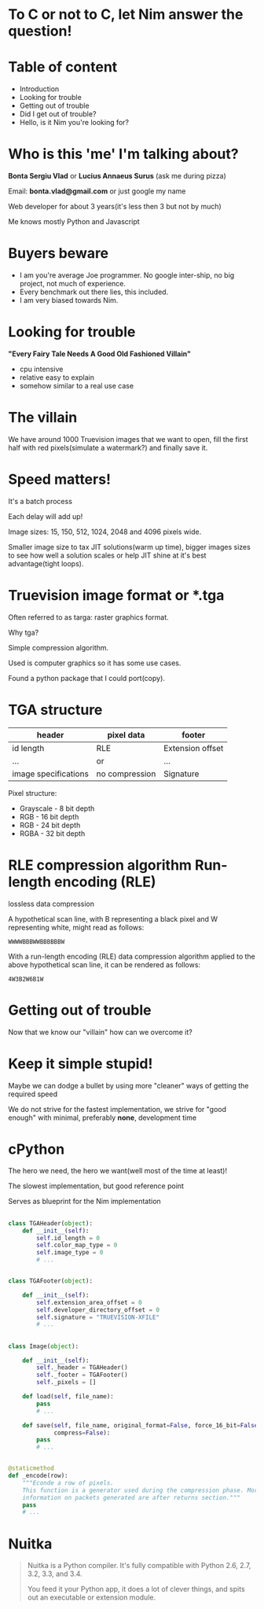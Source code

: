 #+REVEAL_ROOT: http://cdn.jsdelivr.net/reveal.js/3.0.0/
#+OPTIONS: toc:nil num:nil reveal_title_slide:nil

* To C or not to C, let Nim answer the question!
* Table of content
#+ATTR_REVEAL: :frag (roll-in)
- Introduction
- Looking for trouble
- Getting out of trouble
- Did I get out of trouble?
- Hello, is it Nim you're looking for?
* Who is this 'me' I'm talking about?
*Bonta Sergiu Vlad* or
*Lucius Annaeus Surus* (ask me during pizza)

Email: *bonta.vlad@gmail.com* or just google my name

Web developer for about 3 years(it's less then 3 but not by much)

Me knows mostly Python and Javascript
* Buyers beware
#+ATTR_REVEAL: :frag (roll-in)
- I am you're average Joe programmer. No google inter-ship, no big project, not much of experience.
- Every benchmark out there lies, this included.
- I am very biased towards Nim.
* Looking for trouble
 *"Every Fairy Tale Needs A Good Old Fashioned Villain"*
- cpu intensive
- relative easy to explain
- somehow similar to a real use case
* The villain
We have around 1000 Truevision images that we want to open, 
fill the first half with red pixels(simulate a watermark?) and finally save it.
* Speed matters!
It's a batch process

Each delay will add up!

Image sizes: 15, 150, 512, 1024, 2048 and 4096 pixels wide.

Smaller image size to tax JIT solutions(warm up time), bigger images sizes to see how well a solution scales or help JIT shine at it's best advantage(tight loops).
* Truevision image format or *.tga
Often referred to as targa: raster graphics format.

Why tga?

Simple compression algorithm.

Used is computer graphics so it has some use cases.

Found a python package that I could port(copy).
* TGA structure

| header               | pixel data     | footer           |
|----------------------+----------------+------------------|
| id length            | RLE            | Extension offset |
| ...                  | or             | ...              |
| image specifications | no compression | Signature        |


Pixel structure:
- Grayscale - 8 bit depth
- RGB - 16 bit depth
- RGB - 24 bit depth
- RGBA - 32 bit depth
* RLE compression algorithm Run-length encoding (RLE) 
lossless data compression 

A hypothetical scan line, with B representing a black pixel and W representing white, might read as follows:

~WWWWBBBWWBBBBBBW~ 

With a run-length encoding (RLE) data compression algorithm applied to the above hypothetical scan line, it can be rendered as follows:

~4W3B2W6B1W~
* Getting out of trouble
Now that we know our "villain" how can we overcome it?
* Keep it simple stupid!
Maybe we can dodge a bullet by using more "cleaner" ways of getting the required speed

We do not strive for the fastest implementation, we strive for "good enough" with minimal, preferably *none*, development time
* cPython


The hero we need, the hero we want(well most of the time at least)!

The slowest implementation, but good reference point

Serves as blueprint for the Nim implementation

** 
#+BEGIN_SRC python
  class TGAHeader(object):
      def __init__(self):
          self.id_length = 0
          self.color_map_type = 0
          self.image_type = 0
          # ...


  class TGAFooter(object):

      def __init__(self):
          self.extension_area_offset = 0
          self.developer_directory_offset = 0
          self.signature = "TRUEVISION-XFILE"
          # ...

#+END_SRC

** 
#+BEGIN_SRC python
  class Image(object):

      def __init__(self):
          self._header = TGAHeader()
          self._footer = TGAFooter()
          self._pixels = []

      def load(self, file_name):
          pass
          # ...

      def save(self, file_name, original_format=False, force_16_bit=False,
               compress=False):
          pass
          # ...


  @staticmethod
  def _encode(row):
      """Econde a row of pixels.
      This function is a generator used during the compression phase. More
      information on packets generated are after returns section."""
      pass
      # ...
#+END_SRC
* Nuitka
#+BEGIN_QUOTE
Nuitka is a Python compiler.
It's fully compatible with Python 2.6, 2.7, 3.2, 3.3, and 3.4.

You feed it your Python app, it does a lot of clever things, and spits out an executable or extension module.
#+END_QUOTE
